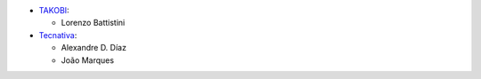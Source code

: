 * `TAKOBI <https://takobi.online>`_:

  * Lorenzo Battistini

* `Tecnativa <https://tecnativa.com>`_:

  * Alexandre D. Díaz
  * João Marques
